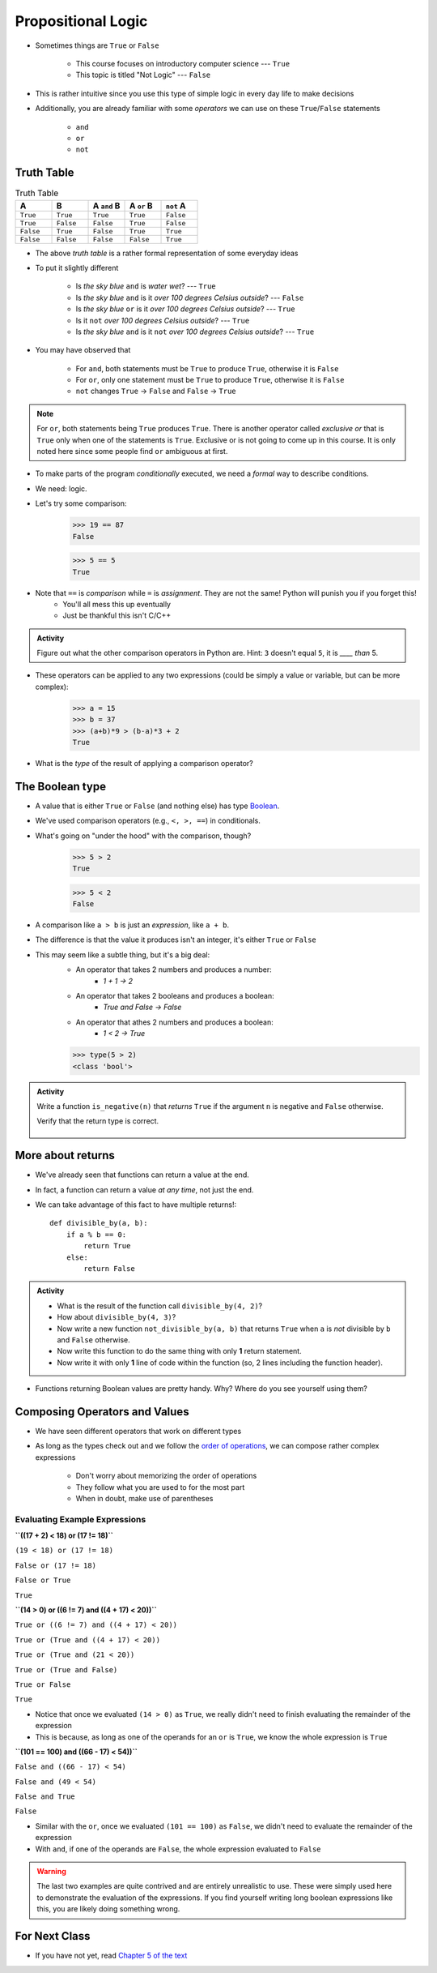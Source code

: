 *******************
Propositional Logic
*******************

* Sometimes things are ``True`` or ``False``

    * This course focuses on introductory computer science --- ``True``
    * This topic is titled "Not Logic" --- ``False``

* This is rather intuitive since you use this type of simple logic in every day life to make decisions
* Additionally, you are already familiar with some *operators* we can use on these ``True``/``False`` statements

    * ``and``
    * ``or``
    * ``not``


Truth Table
===========

.. list-table:: Truth Table
    :widths: 50 50 50 50 50
    :header-rows: 1

    * - A
      - B
      - A ``and`` B
      - A ``or`` B
      - ``not`` A
    * - ``True``
      - ``True``
      - ``True``
      - ``True``
      - ``False``
    * - ``True``
      - ``False``
      - ``False``
      - ``True``
      - ``False``
    * - ``False``
      - ``True``
      - ``False``
      - ``True``
      - ``True``
    * - ``False``
      - ``False``
      - ``False``
      - ``False``
      - ``True``


* The above *truth table* is a rather formal representation of some everyday ideas
* To put it slightly different

    * Is *the sky blue* ``and`` is *water wet*? --- ``True``
    * Is *the sky blue* ``and`` is it *over 100 degrees Celsius outside*? --- ``False``
    * Is *the sky blue* ``or`` is it *over 100 degrees Celsius outside*? --- ``True``
    * Is it ``not`` *over 100 degrees Celsius outside*? --- ``True``
    * Is *the sky blue* ``and`` is it ``not`` *over 100 degrees Celsius outside*? --- ``True``


* You may have observed that

    * For ``and``, both statements must be ``True`` to produce ``True``, otherwise it is ``False``
    * For ``or``, only one statement must be ``True`` to produce ``True``, otherwise it is ``False``
    * ``not`` changes ``True`` -> ``False`` and ``False`` -> ``True``

.. note::

    For ``or``, both statements being ``True`` produces ``True``. There is another operator called *exclusive or* that
    is ``True`` only when one of the statements is ``True``. Exclusive or is not going to come up in this course. It is
    only noted here since some people find ``or`` ambiguous at first.


.. raw:: html

    <iframe width="560" height="315" src="https://www.youtube.com/embed/NmeQHw0rOaY" frameborder="0" allowfullscreen></iframe>


* To make parts of the program *conditionally* executed, we need a *formal* way to describe conditions.
* We need: logic.
* Let's try some comparison:
    >>> 19 == 87
    False

    >>> 5 == 5
    True

* Note that ``==`` is *comparison* while ``=`` is *assignment*. They are not the same! Python will punish you if you forget this!
    * You'll all mess this up eventually
    * Just be thankful this isn't C/C++

.. admonition:: Activity

    Figure out what the other comparison operators in Python are. Hint: ``3`` doesn't equal ``5``, it is *____ than* 5.

* These operators can be applied to any two expressions (could be simply a value or variable, but can be more complex):
    >>> a = 15
    >>> b = 37
    >>> (a+b)*9 > (b-a)*3 + 2
    True

* What is the *type* of the result of applying a comparison operator?





The Boolean type
================
* A value that is either ``True`` or ``False`` (and nothing else) has type `Boolean <http://en.wikipedia.org/wiki/George_Boole>`_.
* We've used comparison operators (e.g., ``<, >, ==``) in conditionals.
* What's going on "under the hood" with the comparison, though?
    >>> 5 > 2
    True
    
    >>> 5 < 2
    False
	
* A comparison like ``a > b`` is just an *expression*, like ``a + b``.
* The difference is that the value it produces isn't an integer, it's either ``True`` or ``False``
* This may seem like a subtle thing, but it's a big deal:
    * An operator that takes 2 numbers and produces a number: 
        * `1 + 1 -> 2`
    * An operator that takes 2 booleans and produces a boolean: 
        * `True and False -> False`
    * An operator that athes 2 numbers and produces a boolean: 
        * `1 < 2 -> True`
   

    >>> type(5 > 2)
    <class 'bool'>

.. admonition:: Activity

    Write a function ``is_negative(n)`` that *returns* ``True`` if the argument ``n`` is negative and ``False`` otherwise.

    Verify that the return type is correct.

     .. raw:: html

	<iframe width="560" height="315" src="https://www.youtube.com/embed/xrBzzvmLCvQ" frameborder="0" allowfullscreen></iframe>   


More about returns
==================

* We've already seen that functions can return a value at the end.
* In fact, a function can return a value *at any time*, not just the end.
* We can take advantage of this fact to have multiple returns!::

    def divisible_by(a, b):
        if a % b == 0:
            return True
        else:
            return False

.. admonition:: Activity

    * What is the result of the function call ``divisible_by(4, 2)``? 
    * How about ``divisible_by(4, 3)``? 
    * Now write a new function ``not_divisible_by(a, b)`` that returns ``True`` when ``a`` is *not* divisible by ``b`` and ``False`` otherwise.
    * Now write this function to do the same thing with only **1** return statement.
    * Now write it with only **1** line of code within the function (so, 2 lines including the function header).
   
* Functions returning Boolean values are pretty handy. Why? Where do you see yourself using them?


Composing Operators and Values
==============================

* We have seen different operators that work on different types
* As long as the types check out and we follow the `order of operations <https://docs.python.org/3/reference/expressions.html#operator-precedence>`_, we can compose rather complex expressions

    * Don't worry about memorizing the order of operations
    * They follow what you are used to for the most part
    * When in doubt, make use of parentheses


Evaluating Example Expressions
------------------------------

**``((17 + 2) < 18) or (17 != 18)``**

``(19 < 18) or (17 != 18)``

``False or (17 != 18)``

``False or True``

``True``


**``(14 > 0) or ((6 != 7) and ((4 + 17) < 20))``**

``True or ((6 != 7) and ((4 + 17) < 20))``

``True or (True and ((4 + 17) < 20))``

``True or (True and (21 < 20))``

``True or (True and False)``

``True or False``

``True``

* Notice that once we evaluated ``(14 > 0)`` as ``True``, we really didn't need to finish evaluating the remainder of the expression
* This is because, as long as one of the operands for an ``or`` is ``True``, we know the whole expression is ``True``


**``(101 == 100) and  ((66 - 17) < 54))``**

``False and ((66 - 17) < 54)``

``False and (49 < 54)``

``False and True``

``False``

* Similar with the ``or``, once we evaluated ``(101 == 100)`` as ``False``, we didn't need to evaluate the remainder of the expression
* With ``and``, if one of the operands are ``False``, the whole expression evaluated to ``False``


.. warning::

    The last two examples are quite contrived and are entirely unrealistic to use. These were simply used here to
    demonstrate the evaluation of the expressions. If you find yourself writing long boolean expressions like this, you
    are likely doing something wrong.


For Next Class
==============

* If you have not yet, read `Chapter 5 of the text <http://openbookproject.net/thinkcs/python/english3e/conditionals.html>`_